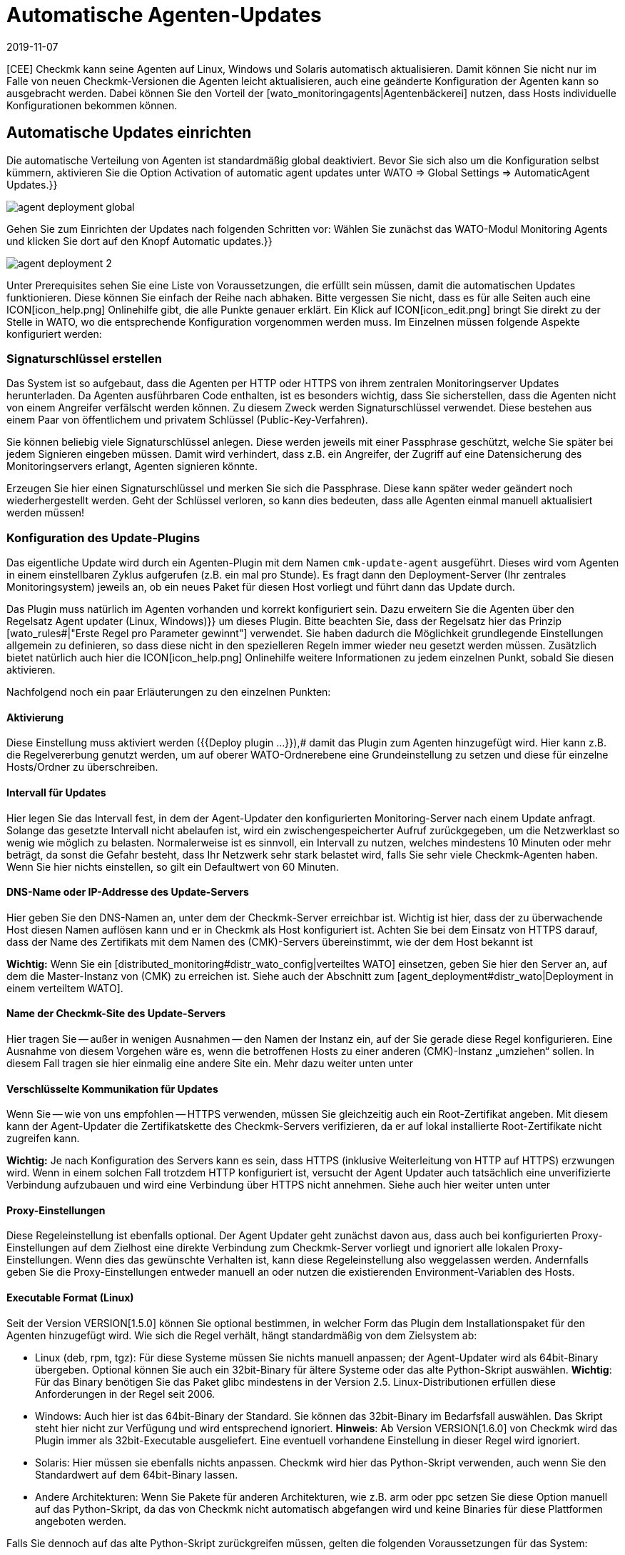 = Automatische Agenten-Updates
:revdate: 2019-11-07
:title: Agenten und Plugins automatisch verteilen
:description: Dieser Artikel beschreibt vollständig, wie Sie individuelle Installationspakete für Agenten erstellen und bei Bedarf auch automatisch verteilen.


[CEE] Checkmk kann seine Agenten auf
Linux, Windows und Solaris automatisch aktualisieren. Damit können Sie nicht nur im
Falle von neuen Checkmk-Versionen die Agenten leicht aktualisieren, auch eine
geänderte Konfiguration der Agenten kann so ausgebracht werden.  Dabei können
Sie den Vorteil der [wato_monitoringagents|Agentenbäckerei] nutzen, dass
Hosts individuelle Konfigurationen bekommen können.


== Automatische Updates einrichten

Die automatische Verteilung von Agenten ist standardmäßig global deaktiviert. Bevor
Sie sich also um die Konfiguration selbst kümmern, aktivieren Sie die Option
[.guihints]#Activation of automatic agent updates# unter [.guihints]#WATO => Global Settings => AutomaticAgent Updates.}}# 

image::bilder/agent_deployment_global.png[]

Gehen Sie zum Einrichten der Updates nach folgenden Schritten vor:
Wählen Sie zunächst das WATO-Modul [.guihints]#Monitoring Agents# und klicken
Sie dort auf den Knopf [.guihints]#Automatic updates.}}# 

image::bilder/agent_deployment_2.png[align=border]

Unter [.guihints]#Prerequisites# sehen Sie eine Liste von Voraussetzungen, die
erfüllt sein müssen, damit die automatischen Updates funktionieren. Diese
können Sie einfach der Reihe nach abhaken. Bitte vergessen Sie nicht, dass
es für alle Seiten auch eine ICON[icon_help.png] Onlinehilfe gibt, die alle
Punkte genauer erklärt. Ein Klick auf ICON[icon_edit.png] bringt Sie direkt
zu der Stelle in WATO, wo die entsprechende Konfiguration vorgenommen werden
muss. Im Einzelnen müssen folgende Aspekte konfiguriert werden:


=== Signaturschlüssel erstellen

Das System ist so aufgebaut, dass die Agenten per HTTP oder HTTPS von ihrem zentralen
Monitoringserver Updates herunterladen. Da Agenten ausführbaren Code enthalten, ist
es besonders wichtig, dass Sie sicherstellen, dass die Agenten nicht von einem Angreifer
verfälscht werden können. Zu diesem Zweck werden Signaturschlüssel verwendet. Diese
bestehen aus einem Paar von öffentlichem und privatem Schlüssel (Public-Key-Verfahren).

Sie können beliebig viele Signaturschlüssel anlegen. Diese werden jeweils mit einer
Passphrase geschützt, welche Sie später bei jedem Signieren eingeben müssen. Damit
wird verhindert, dass z.B. ein Angreifer, der Zugriff auf eine Datensicherung des
Monitoringservers erlangt, Agenten signieren könnte.

Erzeugen Sie hier einen Signaturschlüssel und merken Sie sich die
Passphrase.  Diese kann später weder geändert noch wiederhergestellt
werden. Geht der Schlüssel verloren, so kann dies bedeuten, dass alle
Agenten einmal manuell aktualisiert werden müssen!


=== Konfiguration des Update-Plugins
Das eigentliche Update wird durch ein Agenten-Plugin mit dem
Namen `cmk-update-agent` ausgeführt. Dieses wird vom Agenten in
einem einstellbaren Zyklus aufgerufen (z.B. ein mal pro Stunde).  Es fragt
dann den Deployment-Server (Ihr zentrales Monitoringsystem) jeweils an,
ob ein neues Paket für diesen Host vorliegt und führt dann das Update durch.

Das Plugin muss natürlich im Agenten vorhanden und korrekt konfiguriert
sein. Dazu erweitern Sie die Agenten über den Regelsatz [.guihints]#Agent updater (Linux, Windows)}}# 
um dieses Plugin. Bitte beachten Sie, dass der
Regelsatz hier das Prinzip [wato_rules#|"Erste Regel pro Parameter gewinnt"]
verwendet. Sie haben dadurch die Möglichkeit grundlegende Einstellungen
allgemein zu definieren, so dass diese nicht in den spezielleren Regeln
immer wieder neu gesetzt werden müssen. Zusätzlich bietet natürlich auch
hier die ICON[icon_help.png] Onlinehilfe weitere Informationen zu jedem
einzelnen Punkt, sobald Sie diesen aktivieren.

Nachfolgend noch ein paar Erläuterungen zu den einzelnen Punkten:


==== Aktivierung

Diese Einstellung muss aktiviert werden ({{Deploy plugin ...}}),# damit das Plugin
zum Agenten hinzugefügt wird. Hier kann z.B. die Regelvererbung genutzt werden, um auf oberer
WATO-Ordnerebene eine Grundeinstellung zu setzen und diese für einzelne Hosts/Ordner zu überschreiben.

==== Intervall für Updates

Hier legen Sie das Intervall fest, in dem der Agent-Updater den konfigurierten
Monitoring-Server nach einem Update anfragt. Solange das gesetzte Intervall
nicht abelaufen ist, wird ein zwischengespeicherter Aufruf zurückgegeben,
um die Netzwerklast so wenig wie möglich zu belasten. Normalerweise ist es
sinnvoll, ein Intervall zu nutzen, welches mindestens 10 Minuten oder mehr
beträgt, da sonst die Gefahr besteht, dass Ihr Netzwerk sehr stark belastet
wird, falls Sie sehr viele Checkmk-Agenten haben. Wenn Sie hier nichts einstellen,
so gilt ein Defaultwert von 60 Minuten.

==== DNS-Name oder IP-Addresse des Update-Servers

Hier geben Sie den DNS-Namen an, unter dem der Checkmk-Server erreichbar
ist. Wichtig ist hier, dass der zu überwachende Host diesen Namen auflösen
kann und er in Checkmk als Host konfiguriert ist. Achten Sie bei dem
Einsatz von HTTPS darauf, dass der Name des Zertifikats mit dem Namen des
(CMK)-Servers übereinstimmt, wie der dem Host bekannt ist

*Wichtig:*
Wenn Sie ein [distributed_monitoring#distr_wato_config|verteiltes WATO]
einsetzen, geben Sie hier den Server an, auf dem die Master-Instanz von
(CMK) zu erreichen ist. Siehe auch der Abschnitt zum
[agent_deployment#distr_wato|Deployment in einem verteiltem WATO].


==== Name der Checkmk-Site des Update-Servers

Hier tragen Sie -- außer in wenigen Ausnahmen -- den Namen der Instanz
ein, auf der Sie gerade diese Regel konfigurieren. Eine Ausnahme von
diesem Vorgehen wäre es, wenn die betroffenen Hosts zu einer anderen
(CMK)-Instanz „umziehen“ sollen. In diesem Fall tragen sie hier
einmalig eine andere Site ein. Mehr dazu weiter unten unter
[agent_deployment#scenarios|Einsatzszenarien.]


==== Verschlüsselte Kommunikation für Updates

Wenn Sie -- wie von uns empfohlen -- HTTPS verwenden, müssen Sie gleichzeitig
auch ein Root-Zertifikat angeben. Mit diesem kann der Agent-Updater
die Zertifikatskette des Checkmk-Servers verifizieren, da er auf lokal
installierte Root-Zertifikate nicht zugreifen kann.

*Wichtig:* Je nach Konfiguration des Servers kann es sein, dass HTTPS
(inklusive Weiterleitung von HTTP auf HTTPS) erzwungen wird. Wenn in einem
solchen Fall trotzdem HTTP konfiguriert ist, versucht der Agent Updater
auch tatsächlich eine unverifizierte Verbindung aufzubauen und wird eine
Verbindung über HTTPS nicht annehmen. Siehe auch hier weiter unten unter
[agent_deployment#faq|Die Verbindung über SSL/TLS funktioniert nicht.]


==== Proxy-Einstellungen

Diese Regeleinstellung ist ebenfalls optional. Der Agent Updater geht zunächst davon
aus, dass auch bei konfigurierten Proxy-Einstellungen auf dem Zielhost
eine direkte Verbindung zum Checkmk-Server vorliegt und ignoriert alle
lokalen Proxy-Einstellungen.  Wenn dies das gewünschte Verhalten ist,
kann diese Regeleinstellung also weggelassen werden. Andernfalls geben Sie
die Proxy-Einstellungen entweder manuell an oder nutzen die existierenden
Environment-Variablen des Hosts.


==== Executable Format (Linux)

Seit der Version VERSION[1.5.0] können Sie optional bestimmen, in welcher Form das Plugin dem Installationspaket für den Agenten hinzugefügt wird. Wie sich die Regel verhält, hängt standardmäßig von dem Zielsystem ab:

* Linux (deb, rpm, tgz): Für diese Systeme müssen Sie nichts manuell anpassen; der Agent-Updater wird als 64bit-Binary übergeben. Optional können Sie auch ein 32bit-Binary für ältere Systeme oder das alte Python-Skript auswählen. *Wichtig*: Für das Binary benötigen Sie das Paket glibc mindestens in der Version 2.5. Linux-Distributionen erfüllen diese Anforderungen in der Regel seit 2006.
* Windows: Auch hier ist das 64bit-Binary der Standard. Sie können das 32bit-Binary im Bedarfsfall auswählen. Das Skript steht hier nicht zur Verfügung und wird entsprechend ignoriert. *Hinweis*: Ab Version VERSION[1.6.0] von Checkmk wird das Plugin immer als 32bit-Executable ausgeliefert. Eine eventuell vorhandene Einstellung in dieser Regel wird ignoriert.
* Solaris: Hier müssen sie ebenfalls nichts anpassen. Checkmk wird hier das Python-Skript verwenden, auch wenn Sie den Standardwert auf dem 64bit-Binary lassen.
* Andere Architekturen: Wenn Sie Pakete für anderen Architekturen, wie z.B. arm oder ppc setzen Sie diese Option manuell auf das Python-Skript, da das von Checkmk nicht automatisch abgefangen wird und keine Binaries für diese Plattformen angeboten werden.

Falls Sie dennoch auf das alte Python-Skript zurückgreifen müssen, gelten die folgenden Voraussetzungen für das System:

* Python2 in der Version 2.7.13 oder neuer
* Die Python-Module _requests_, _requests[socks]_ und _pyOpenSSL_


==== Signaturschlüssel

Wählen Sie hier mindestens einen Signaturschlüssel aus, dessen Signatur vom
Agenten-Updater akzeptiert werden soll. Optional können Sie auch mehrere
Schlüssel angeben. Das kann z.B. der Fall sein, wenn Sie einen alten
Schlüssel deaktivieren wollen. Für dieses Vorhaben muss der Agent-Updater
eines Hosts zwischenzeitlich beide Schlüssel akzeptieren.

image::bilder/agent_deployment_rule.png[]


[#bakery]
=== Agenten backen

Wenn Sie die Regeln für die Paketierung in der Agent-Bakery angepasst haben,
werden Sie bemerken, dass der Button [.guihints]#Bake agents# orange hervorgehoben
wird. Die erstellten und angepassten Regeln finden sich nämlich erst dann
in den Installationspaketen wieder, wenn Sie diese neu erstellen/backen. Wenn
dieser Prozess abgeschlossen ist, werden Sie darüber informiert:

image::bilder/baked_agents.png[]


[#sign_agent]
=== Agenten signieren

Als nächstes signieren Sie die Agenten mit dem in Schritt 1 erstellten
Schlüssel.  Dazu benötigen Sie jetzt zum ersten Mal Ihre Passphrase. Nachdem
Sie diese erfolgreich eingegeben haben, werden die signierten Agenten mit
einem ICON[icon_signature_key.png]-Symbol gekennzeichnet. Wenn Sie mehrere
Schlüssel angelegt haben, signieren Sie mit jedem Schlüssel
separat. *Wichtig:* Einem Agent-Updater auf dem zu überwachenden
Host genügt es, wenn das neue Paket mit einem der ihm bekannten Schlüssel
signiert ist.

Jedes Mal, wenn Sie später die Agentenpakete aktualisieren und neu backen,
wird die Signatur entfernt und muss neu angelegt werden.


=== Agenten registrieren

Registrieren Sie nun im nächsten Schritt die zu überwachenden
Hosts am Checkmk-Server. Da ein neuer Host dem Checkmk-Server bisher
noch nicht vertraut und dieser auch noch nicht weiß, dass der Host
automatisch aktualisiert werden soll, muss der Agent auf dem Host
einmalig von Hand installiert werden. Laden Sie dafür in WATO unter
[.guihints]#Monitoring Agents# das für den Host passende ICON[icon_agents.png]
Paket herunter. Achten Sie darauf, dass das Paket auch das Agent-Updater-Plugin
enthält.

Kopieren Sie nun das Paket auf den Host und installieren Sie es
[wato_monitoringagents|wie gewohnt] mit `rpm`, `deb` oder
`msiexec` (bzw. per Doppelklick). Das Agent-Updater-Plugin finden Sie nun im Pluyginsverzeichnis des Hosts:

* Unter unixoiden Systemen im Pfad `/var/lib/check_mk_agent/plugins/[konfiguriertes Intervall]/` (Seit Version VERSION[1.6.0] wird ein gleichnamiges Skript aber auch unter `/usr/bin` abgelegt, daher steht `cmk-update-agent` auch als Kommando zur Verfügung.)
* Unter Windows: Vor Version VERSION[1.6.0] unterhalb des Installationspfads des Agenten; normalerweise unter `C:\Program Files (x86)\check_mk\plugins\`. Seit Version VERSION[1.6.0] liegt die Agent-Updater-Executable unter `C:\ProgramData\Checkmk\Agent\plugins\`.

Rufen Sie nun den Agent-Updater mit dem Argument `register` auf. Unter
Windows muss dies in einem Prompt mit Administratorrechten geschehen.
Geben Sie dann der Reihe nach die erforderlichen Angaben ein (wenn Sie einen
gebackenen Agenten installiert haben, sind nicht alle Einstellungen nötig):

[source,bash]
----
root@linux:~$ cmk-update-agent register -v
+-------------------------------------------------------------------+
|                                                                   |
|  Check_MK Agent Updater v1.6.0 - Registration                   |
|                                                                   |
|  Activation of automatic agent updates. Your first step is to     |
|  register this host at your deployment server for agent updates.  |
|  For this step you need an administration account on WATO for     |
|  that server.                                                     |
|                                                                   |
+-------------------------------------------------------------------+
Deployment server to connect to:
*mymonitoring.example.intern*

Protocol to use for connection [http/https]:
*https*

Check_MK site on deployment server:
*mysite*

Our host name in the monitoring:
*myhost*

WATO user with admin permissions:
*cmkadmin*

Password:


Going to register agent at deployment server
Successfully registered agent for deployment.
You can now update your agent by running 'cmk-update-agent -v'
Saved your registration settings to /etc/cmk-update-agent.state.

Hint: you can do this in scripts with the command:

./cmk-update-agent register -s moni01.servers.intern -i mysite -H myhost -p http -U cmkadmin -P '***' -v
----

Alternativ können Sie die Registrierung auch im nicht-interaktiven Modus
durchführen, indem die benötigen Daten per Kommandozeilenoption übergeben
werden. Ein Aufruf von `cmk-update-agent register --help` zeigt hier
die setzbaren Optionen an. Erwähnenswert hierbei ist, dass die einmalige
Registrierung auch über einen [.guihints]#Automation-User# erfolgen kann. Dafür
wird der User wie gewohnt per `--user/-U` und das Automation-Secret
per `--secret/-S` übergeben.

Einige Hinweise zur Registrierung:

* Bei der Registrierung benötigt das Plugin auch den Namen des Hosts, wie er im Monitoring bekannt ist. Dieser ist ja nicht unbedingt mit dem Hostnamen des Rechners identisch. Der Hostname wird dann zusammen mit dem Schlüssel lokal gespeichert.
* Um HTTPS zu verwenden, muss auf Ihrem Monitoringserver HTTPS eingerichtet sein. HTTP ist hier deutlich einfacher, bietet aber keine Verschlüsselung der Übertragung. Da der Agent theoretisch Passwörter enthalten kann, ist HTTPS der empfohlene Weg. Die Authentizität des Agenten wird aber durch die Signatur unabhängig davon sichergestellt.
* Der Login als WATO-User ist nur einmal erforderlich. Agent und Server vereinbaren bei der Registrierung einen geheimen Schlüssel, der nur diesem Host bekannt ist. Das Passwort des WATO-Users wird nirgendwo gespeichert.
* Während der interaktive Modus nur Felder abfragt, die in noch keiner Konfiguration vorhanden sind, lassen sich durch den nicht-interaktiven Modus alle in der Hilfe angezeigten Felder setzen und haben für diesen Aufruf die höchste Priorität. Optionen, die nur in `cmk-update-agent.state` gespeichtert sind, werden so überschrieben - Optionen aus `cmk-update-agent.cfg` jedoch nicht. Siehe auch hier weiter unten unter [agent_deployment#show_config|Einsehen der lokalen Konfiguration.]

Nach einer erfolgreichen Registrierung wird der Schlüssel beim Agenten in der Datei `/etc/cmk-update-agent.state` gespeichert.
Auf dem Server liegt er dann in `~/var/check_mk/agent_deployment/myhost`. Der Schlüssel erlaubt
von nun an dem Host, *seinen eigenen* Agenten ohne Passwort vom Server
herunterzuladen. Ein Herunterladen von Agenten anderer Hosts ist nicht möglich (da diese
vertrauliche Daten enthalten könnten).


=== Master Switch

Als Letztes aktivieren Sie das Ganze durch einen klick auf ICON[icon_edit.png]
beim [.guihints]#Master Switch}}.# Die Tabelle _Prerequisites_ sollte nun
so aussehen:

image::bilder/agent_deployment_3.png[align=border]

Ab sofort wird sich nun der Agent einmal innerhalb eines Update-Intervalls
melden und nach einer neuen Version des Agenten Ausschau halten. Sobald diese
bereitsteht _und signiert ist_, wird er sie automatisch herunterladen
und installieren.

Eine Schritt-für-Schritt-Anleitung bietet auch das Video unter
folgendem Link, das auf der Checkmk Konferenz #3 (2017) entstanden
ist. Es handelt sich hier nicht um die aktuelle Version -- die
prinzipielle Vorgehensweise hat sich jedoch nicht verändert: <a
href=https://www.youtube.com/watch?v=S7TNo2YcGpM&#t=12m47s>Die neuen
automatischen Agent Updates.</a>


== Begrenzung des Updates auf bestimmte Hosts

Bevor Sie einen neuen Agenten auf eine größere Zahl von Host ausrollen,
möchten Sie diesen sicherlich zuerst mit einer kleineren Anzahl von Hosts
ausprobieren. Dieser wichtige Schritt verhindert, dass ein möglicher Fehler
große Ausmaße annimmt.

Dazu dient der mittlere Kasten auf der Seite [.guihints]#Automatic agent updates:}}# 

image::bilder/agent_deployment_restrict.png[]

Nachdem Sie hier Bedingungen für die Auswahl von Hosts getroffen haben,
können Sie in dem Feld [.guihints]#Test with this host name# einzelne Hostnamen
eintippen und kontrollieren, ob die Updates für diese Hosts nun aktiviert
sind oder nicht. Die Bedingungen werden dabei immer mit _und_
verknüpft.

Gleichzeitig ist natürlich auch der [.guihints]#Master Switch# eine Möglichkeit,
die Updates global abzuschalten.

*Wichtig:* Auf Hosts, die bisher noch nicht mit automatischen Updates versorgt werden sollen, dürfen natürlich auch nicht das Agent-Updater-Plugin enthalten. Andernfalls wird das Plugin Sie regelmäßig davor warnen, dass der Host bisher noch nicht registriert ist.


== Diagnose

Zur Diagnose, ob alle Updates wie gewollt funktionieren, gibt es etliche
Informationsquellen:


=== Statistik auf der Seite Automatic agent updates

image::bilder/deployment_status.png[align=border]

Diese Übersicht zeigt, wie sich die einzelnen Hosts im Agenten-Update
verhalten. Die ICON[icon_help.png] Onlinehilfe gibt weitere Erklärungen.
Ein Klick auf ICON[button_view.png] bringt Sie zu einer detaillierten Liste
der einzelnen Hosts. Zu der Gesamtliste aller registrierten Hosts gelangen Sie
auch über die Ansicht [.guihints]#Monitoring Agents => Automaticupdates => Updatestatus.# Dort können
Sie dann gezielt nach einzelnen Hosts suchen.

image::bilder/deployment_status_view.png[align=border]

In dieser Liste finden Sie auch dokumentiert, wie der Hash eines Agenten
anfängt, der für einen Host vorgesehen ist ({{Target Agent}}),# 
welcher zuletzt vom Host runtergeladen wurde ({{Downloaded Agent}})# und
welcher aktuell auf dem Host installiert ist ({{Installed Agent}}).# So
können Sie jederzeit nachvollziehen, ob die Vorgaben eingehalten wurden
oder wo sich der Prozess gerade befindet. Zu beachten ist hierbei, dass die
Statusinformationen weiter links direkt bei der Kommunikation zwischen Agent
Bakery und Agent Updater entstehen, während die Felder [.guihints]#Update Check}}# 
und [.guihints]#Update Check Output# von dem Agent-Updater-Plugin bei der Abfrage des
Agenten des Hosts kommen und durch die Zwischengespeicherung (definiert durch
das Abfrageintervall) ggf. zu einem anderen Zeitpunkt aktualisiert werden.


=== Der neue Check Checkmk-Agent bei jedem betroffenen Host

Wenn Sie auf einem Agenten das Update-Plugin installiert haben, gibt dieser
regelmäßig den aktuellen Status des Updates in Form von Monitoring-Daten
aus. Die Serviceerkennung erzeugt daraus einen neuen Service bei dem Host
mit dem Namen [.guihints]#Checkmk Agent.# Dieser spiegelt den aktuellen Zustand
des Updates wieder. Sie können sich so in Form von Monitoring-Alarmen über
ein Problem mit den Updates benachrichtigen lassen.

Der Zustand dieses Checks ist als Schlimmstes auf (WARN) begrenzt.

image::bilder/agent_check.png[,border]


[#show_config]
=== Einsehen der lokalen Konfiguration

Das Verhalten des Agent Updaters wird maßgeblich durch die beiden Dateien
`cmk-update-agent.cfg` und `cmk-update-agent.state` bestimmt. Dabei gilt immer,
dass gesetzte Werte aus der `.cfg-Datei` über die `.state-Datei` gewinnen.
Zeigt der Agent-Updater unerwartetes Verhalten, lohnt sich manchmal ein Blick
in die Konfiguration. Dafür gibt es auch eine praktische Funktion, wenn Sie den Agent-Updater direkt in der Kommandozeile aufrufen:

[source,bash]
----
root@linux:~$ cmk-update-agent show-config
Showing current configuration...

Configuration from config file (/etc/check_mk/cmk-update-agent.cfg):
signature_keys: ['-----BEGIN CERTIFICATE-----\ncertificate\n'-----END CERTIFICATE-----\n']
protocol: http
interval: 86400
site: mysite

server: 10.0.0.42
certificates: []

Configuration from state file (/etc/cmk-update-agent.state):
installed_aghash: a91310934c83ce696
last_error: 404 Client Error: Not Found for url: http://mymonitoring/myothersite/check_mk/deploy_agent.py
host_name: myhost
last_check: 1550232737.28
last_update: 1550232737.37
host_secret: lvhfstjgmblmutzrplkspwifmmfperlditvcqmrxglgzbeaeplibcthawgzsggou
user: automation
----


=== Logmeldungen auf dem Zielhost selbst

Im Falle eines Problems finden Sie auch auf dem zu überwachenden Host Logdaten über die Updates.
Unter Linux loggt `cmk-update-agent` wichtige Informationen wie Warnings und Errors nach syslog.
Ein detaillierteres Log inklusive Debug-Ausgaben und eventuellen Tracebacks findet sich unter
<br>
`/var/lib/check_mk_agent/cmk-update-agent.log`.
Unter Windows wird ebenfalls ein detailliertes
Log in die Datei `log/cmk-update-agent.log` geschrieben.
Sie können aber auch beiden Systemen per Kommandozeilenoption
`--logfile LOGFILE` einen alternativen Pfad für ein Debug-Log angeben.

./var/log/syslog

----Jul 02 13:59:23 klappgrill [cmk-update-agent] WARNING: Missing config file at ./cmk-update-agent.cfg. Configuration may be incomplete.
Jul 02 13:59:23 klappgrill [cmk-update-agent] ERROR: Not yet registered at deployment server. Please run 'cmk-update-agent register' first.
----

./var/lib/check_mk_agent/cmk-update-agent.log

----2020-07-02 17:58:18,321 DEBUG: Starting Check_MK Agent Updater v1.6.0p11
2020-07-02 17:58:18,322 DEBUG: Successfully read /etc/cmk-update-agent.state.
2020-07-02 17:58:18,322 DEBUG: Successfully read /etc/check_mk/cmk-update-agent.cfg.
[...]
2020-07-02 17:58:18,387 INFO: Target state (from deployment server):
2020-07-02 17:58:18,387 INFO:   Agent Available:     True
2020-07-02 17:58:18,387 INFO:   Signatures:          1
2020-07-02 17:58:18,387 INFO:   Target Hash:         081b6bcc6102d94a
2020-07-02 17:58:18,387 INFO: Ignoring signature #1 for certificate: certificate is unknown.
2020-07-02 17:58:18,388 DEBUG: Caught Exception:
Traceback (most recent call last):
  File "/build/enterprise/agents/plugins/cmk_update_agent.py", line 1733, in main
  File "/build/enterprise/agents/plugins/cmk_update_agent.py", line 714, in run
  File "/build/enterprise/agents/plugins/cmk_update_agent.py", line 1372, in _run_mode
  File "/build/enterprise/agents/plugins/cmk_update_agent.py", line 1071, in _do_update_as_command
  File "/build/enterprise/agents/plugins/cmk_update_agent.py", line 1150, in _do_update_agent
  File "/build/enterprise/agents/plugins/cmk_update_agent.py", line 1221, in _check_signatures
Exception: No valid signature found.
----


[#scenarios]
== Einsatzszenarien

=== Automatische Updates für einen Host abschalten

Soll ein Host aus den automatischen Updates entfernt werden, so passen Sie
über den Regelsatz [.guihints]#Agent updater (Linux, Windows)# dessen Einstellung
so an, dass das Update-Plugin dort deaktiviert ist. Beim nächsten regelmäßigen Update
entfernt der Agent seinen Updater dann selbst!

Es versteht sich von selbst, dass das Update dann nur durch die manuelle Installation
eines neuen Agentenpakets erneut aktivert werden kann. Die Registrierung bleibt aber erhalten
und muss nicht erneuert werden.


===  Umzug auf eine neue Monitoring-Instanz

Möchten Sie auf eine neue Checkmk-Instanz umziehen, ohne dabei die am Server registrierten Hosts zu
verlieren, so ist dabei zu beachten, dass für einen erfolgreichen Agent-Update-Vorgang die folgenen
Informationen auf Server und Host übereinstimmen müssen:

* Der Name, unter dem der Host überwacht wird und registriert ist.
* Das Host Secret, das bei der Registrierung vergeben wurde.
* Die Signatur, mit dem die Agenten signiert werden.

Um dies zu erreichen, gehen Sie folgendermaßen vor:

* Nehmen Sie alle Hosts, deren Registrierungsinformationen portiert werden sollen, zunächst in der neuen Instanz ins Monitoring auf. Achten Sie darauf, dass die Hosts in der neuen Instanz unter demselben Namen überwacht werden. Kopieren Sie danach den Ordner `~/var/check_mk/agent_deployment` von der alten zur neuen Monitoring-Instanz.
* Exportieren Sie die Signaturschlüssel, die die auf den Hosts installierten Agenten akzeptieren zur neuen Monitoring-Instanz. Die Signaturschlüssel lassen sich unter [.guihints]#Monitoring Agents => Signaturekeys# ex- und importieren.
* Konfigurieren Sie die Agent-Updater-Regel auf der neuen Monitoringinstanz entsprechend der Anleitung und signieren Sie die gebackenen Agenten mit dem/den importieren Signaturschlüssel(n).
* Konfigurieren Sie zuletzt in der Agent-Updater-Regel auf der alten Instanz die Felder für den Updateserver und den Namen der Checkmk-Instanz entsprechend Ihrer neuen Monitoring-Instanz und backen Sie die Agenten neu. Achtung: Bitte prüfen Sie an dieser Stelle, ob Sie alles richtig angegeben haben _bevor_ Sie die Agenten neu backen.

Sobald die nächsten automatischen Updates auf den Hosts durchlaufen,
wird die alte Monitoring-Instanz ausgesperrt. Die zu überwachenden Hosts
werden sich zukünftig nur noch bei dem neuen Checkmk-Server melden. Nach
dem zweiten automatischen Update wurde dementsprechend der Agent vom neuen
(CMK)-Server installiert.


===  Der Agent Updater als automatischer Installer

*Achtung:* Hierbei handelt es sich um keine offizielle Funktion des Agent Updaters. Die Anleitung
richtet sich daher vor allem an erfahrenere Nutzer.
Der offizielle Weg, den Checkmk Agent auf einem Host zu installieren, ist das Herunterladen
und Ausführen des zum System passenden Agenten-Pakets. Es ist jedoch auch möglich, den Checkmk Agent
initial vom Agent Updater installieren zu lassen, denn dieser funktioniert auch als eigenständiges Programm.

Gehen Sie dafür folgendermaßen vor:

* Kopieren Sie das cmk-update-agent-Binary oder das `cmk_update_agent.py`-Skript (beides zu finden unter `~/share/check_mk/agents/plugins` auf dem Checkmk-Server) auf den zu überwachenden Host.
* Registrieren Sie den Host am Checkmk-Server mit dem Aufruf von `cmk-update-agent register`. Hier bietet sich es an, die benötigten Registrierungsinformationen per Kommandozeile direkt zu übergeben. Vor allem, wenn Sie ein Installationsskript verwenden wollen. Die entsprechenden Optionen können Sie sich beim Aufruf von `cmk-update-agent register --help` angezeigen lassen.
* Anschließend installieren Sie den Agenten mit allen Konfigurationsdetails für den zu überwachenden Host durch einen abschließenden Aufruf des Agent-Updater-Plugins. Da jedoch keine lokale Konfiguration (der Agent Updater zeigt auch eine entsprechende Warnung an) und somit auch keine Signatur für das herunterzuladende Agent-Paket vorliegt, rufen Sie den Updater einmalig mit `cmk-update-agent --skip-signatures` auf, um dem heruntergeladenen Paket explizit zu vertrauen. Voraussetzung für die Installation per Agent Updater ist natürlich, dass von der Agent Bakery auf dem Checkmk-Server ein passendes Agenten-Paket für den Zielhost bereitliegt.


[#distr_wato]
== Agenten-Updates im verteilten Monitoring

Wenn Sie ein verteiltes Monitoring mit mehreren Instanzen betreiben, so
erfolgt das Bereitstellen der Updates ausschließlich durch den zentralen
Server. Eine Verteilung der Agenten auf Slave-Server ist in der aktuellen
Implementierung (noch) nicht vorgesehen.


== FAQ
[#faq]
=== Typische Fehler und ihre Ursachen

[#faq1]
==== Bereits behobene Fehler im Service Checkmk Agent

Der Agent Updater wird nur einmal innerhalb des Update-Intervalls wirklich
ausgeführt. Ein Fehler wird also solange angezeigt, bis Sie das Plugin entweder
manuell aufrufen oder das nächste Intervall ansteht.

[#faq2]
==== Registrierung schlägt nach einer manuellen Neuinstallation des Checkmk-Agenten fehl

Der Agent Updater legt sich (unter Linux/Unix unter `/etc`,
unter Windows im `config`-Ordner) selbständig die Statusdatei
`cmk-update-agent.state` an. Diese verbleibt nach Deinstallation
weiterhin auf dem Host, damit die Registrierungsinformationen nicht
verlorengehen. Eine neue Installation findet diese Datei ebenfalls wieder und
verwendet diese. Wenn dieser Effekt unerwünscht ist, löschen Sie die Datei
`cmk-update-agent.state` nach einer Deinstallation einfach manuell.


[#faq3]
==== Update-Status für Hosts, bei denen gar keine automatischen Updates aktiv sind

Auf der Seite [.guihints]#Agent Update Status# werden alle Hosts angezeigt, die sich
im Monitoring befinden und für die gleichzeitig eine Statusdatei auf dem
(CMK)-Server existiert. Dabei ist es ganz unerheblich, ob sich der Host
tatsächlich für automatische Updates beim Checkmk-Server meldet. Wird
hier ein unerwarteter Host angezeigt, lohnt sich ein Blick in den Ordner
`/omd/sites/mysite/var/check_mk/agent_deployment`, da sich hier
wahrscheinlich eine alte oder versehentlich erzeugte Registrierung befindet.


[#faq4]
==== Die Verbindung über SSL/TLS funktioniert nicht

Der Agent Updater ist so konzipiert, dass er explizit nur den Zertifikaten
vertraut, die in der Regel in [.guihints]#Agent updater (Linux, Windows)# bei der
HTTPS-Konfiguration angegeben sind. Insbesondere werden lokal installierte
Zertifikate ignoriert. So kann es auch vorkommen, dass der Checkmk-Server
über den Browser erreichbar ist, während der Agent Updater keine Verbindung
(aufgrund einer falschen Konfiguration) aufbauen kann.

Bei der HTTPS-Konfiguration der Agent-Updater-Regel muss ein
_Root-Zertifikat_ angegeben werden, mit dem die Verbindung
zum Checkmk-Server verifiziert werden kann. Mit anderen Worten: Die
_Zertifikatskette,_ die im _Server-Zertifikat_ des Checkmk-Servers
hinterlegt ist, muss durch das hier angegebene Zertifikat verifiziert werden
können. Oft wird hier stattdessen das Server-Zertifikat angegeben. Welches
jedoch für diesen Zweck nicht geeignet ist.

Schauen Sie sich einmal die Zertifikatskette des Checkmk-Servers mit dem
Tool _OpenSSL_ an. Aufgrund der Länge wird nur ein Ausschnit gezeigt
und gekürzte Stellen _[...]_ markiert:


[source,bash]
----
root@linux:~$ openssl s_client -connect mymonitoring.example.net:443
[...]
subject=/CN=mymonitoring.example.net
issuer=/C=DE/O=Deutsche Telekom AG/OU=T-TeleSec Trust Center/CN=Deutsche Telekom Root CA 2
---
No client certificate CA names sent
Peer signing digest: SHA512
Server Temp Key: ECDH, P-256, 256 bits
---
SSL handshake has read 3832 bytes and written 302 bytes
Verification: OK
---
[...]
----

Für den letzten Eintrag -- in unserem Fall
`subject=/CN=mymonitoring.example.net` -- benötigen Sie ein gültiges
Root-Zertifikat. Dieses muss nicht, wie in diesem Beispiel, unbedingt der
Aussteller des Zertifikats sein. In der Regel handelt es sich um eine Kette
von Ausstellern.

Schauen Sie sich anschließend das eingesetzte Zertifikat an. Auch hier wird
aufgrund der Länge wie oben gekürzt:

[source,bash]
----
root@linux:~$ openssl x509 -in -text -noout myca.pem
Certificate:
    Data:
        Version: 3 (0x2)
        Serial Number: 38 (0x26)
    Signature Algorithm: sha1WithRSAEncryption
        Issuer: C = DE, O = Deutsche Telekom AG, OU = T-TeleSec Trust Center, CN = Deutsche Telekom Root CA 2
        Validity
            Not Before: Jul  9 12:11:00 1999 GMT
            Not After : Jul  9 23:59:00 2019 GMT
        Subject: C = DE, O = Deutsche Telekom AG, OU = T-TeleSec Trust Center, CN = Deutsche Telekom Root CA 2
        [...]
        X509v3 extensions:
            [...]
            X509v3 Basic Constraints:
                CA:TRUE, pathlen:5
            [...]
----

Das oberste Zertifikat -- zu sehen in dem obigen Ausschnitt -- darf
keine Abhängigkeit zu einem anderen Zertifikat haben. Das können Sie
daran erkennen, dass der Aussteller (`Issuer`) und der Gegenstand
(`Subject`) identisch sind und die option `CA:TRUE` enthalten
ist. Zusätzlich muss die Kette der Aussteller, welche einen Gegenstand
beblaubigen, bis zu dem letzten Eintrag konsistent sein. Sie benötigen
also auch alle Zwischenzertifikate, wenn der Aussteller des letzten kein CA
sein sollte.

Einen ausführlichen Einblick in die gesamte Thematik bietet auch das
folgende Video, das auf der Checkmk Konferenz #4 (2018) entstanden ist:
<a href=https://www.youtube.com/watch?v=ZF2MpQtdLgU>SSL und Zertifikate</a>


[#faq5]
[#]
==== Fehlermeldung: Cannot open self cmk-update-agent or archive cmk-update-agent.pkg

Auf einigen Linux-Systemen ist das Programm _prelink_ installiert und ein cronjob
aktiviert, der regelmäßig alle
Binärdateien auf dem System untersucht und gegebenenfalls anepasst, um die Programme
zu beschleunigen. Das Agent-Updater-Plugin wird aber mit dem Programm _PyInstaller_
paketiert, dessen Pakete zu solchen Maßnahmen nicht kompatibel sind und
dadurch _kaputt_ gemacht werden. Checkmk hat daher bei deb-/rpm-Paketen
eine Blacklist-Eintrag hinterlegt, welcher unter `/etc/prelink.conf.d` abgelegt wird
und -- falls prelink vorhanden ist -- einen Eintrag in der vorhandenen Datei
`/etc/prelink.conf` setzt. Da dieses Problem nur schwer zu fassen ist,
kann es dennoch -- insbesondere bei einer nachträglichen Einrichtung von prelink -- dazu
kommen, dass diese Maßnahmen nicht greifen.

Setzen Sie daher bei einer nachträglichen Installation von prelink den Eintrag
selbst und fügen Sie die folgende Zeile der Datei mit folgendem Kommando hinzu:

[source,bash]
----
root@linux:~$ echo "-c /etc/prelink.conf.d/cmk-update-agent.conf" >> /etc/prelink.conf
----

[#faq6]
==== Fehlermeldung cmk-update-agent: error while loading shared libraries: libz.so.1: failed to map segment from shared object

Diese Fehlermeldung tritt auf, wenn das `/tmp`-Verzeichnis mit dem Flag
`noexec` in das System eingehängt wurde. Um dieses Problem können
Sie entweder das Flag entfernen, oder -- weil Sie das Flag bewusst gesetzt
haben und benötigen -- auf dem Checkmk-Server im WATO eine Regel unter
[.guihints]#Monitoring Agents => Rules => Installationpaths for agent files (Linux, UNIX)}}# 
anlegen. Dort können Sie das tmp-Verzeichnis in der option
[.guihints]#Directory for storage of temporary data (set TMPDIR environment variable)# selbst
definieren. Das Agent-Updater-Plugin wird dann zukünftig temporäre Dateien
in das definierte Verzeichnis schreiben. Das klappt sogar, wenn Sie das
Plugin manuell mit dem Helferskript in `/usr/bin/cmk-update-agent` aufrufen.

[#faq7]
==== RPM-Installation schlägt auf RedHat/CentOS fehl

Es ist vereinzelt aufgetreten -- insbesondere auf RedHat/CentOS-Systemen --
dass der vom automatischen Update ausgelöste Aufruf von `rpm` wiederholt
fehlgeschlägt, während ein manueller Aufruf von `cmk-update-agent` erfolgreich
durchläuft. Die Ursache lag in diesen Fällen in einer SELinux-Policy, die
einen fehlerfreien Aufruf verhindert hat, wenn `rpm` von einem Kindprozess
von `xinetd` aufgerufen wurde. Sie können dem Problem z.B. durch Analyse
von SELinux-Logs auf den Grund gehen und ggf. die Policy mit Hilfe des Tools
`audit2allow` entsprechend anpassen.
